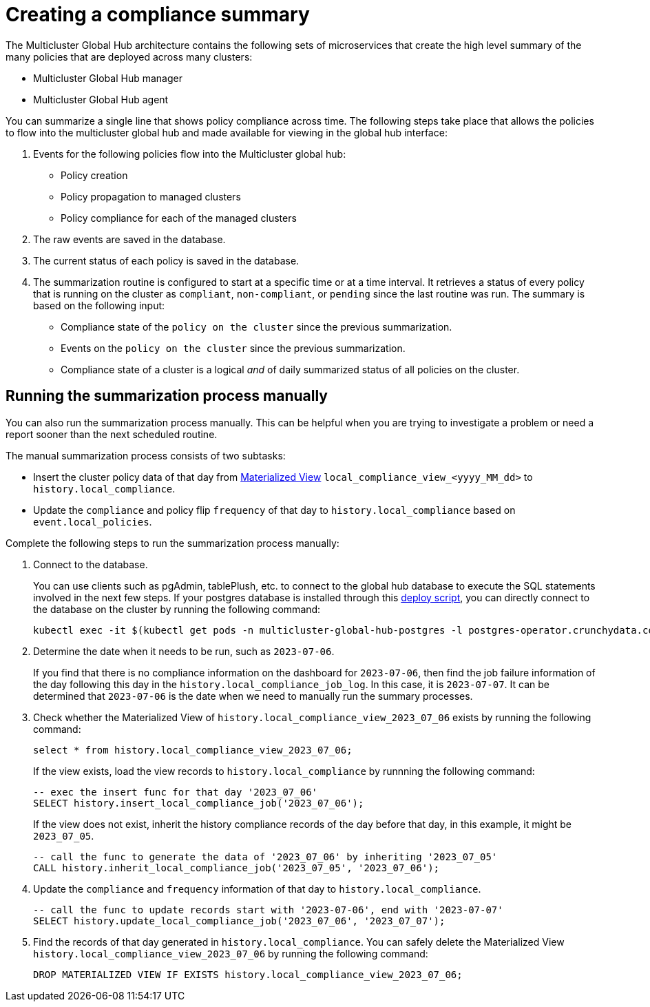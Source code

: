 [#global-hub-summarization]
= Creating a compliance summary

The Multicluster Global Hub architecture contains the following sets of microservices that create the high level summary of the many policies that are deployed across many clusters:

* Multicluster Global Hub manager

* Multicluster Global Hub agent

You can summarize a single line that shows policy compliance across time. The following steps take place that allows the policies to flow into the multicluster global hub and made available for viewing in the global hub interface:

. Events for the following policies flow into the Multicluster global hub:
+
* Policy creation

* Policy propagation to managed clusters

* Policy compliance for each of the managed clusters

. The raw events are saved in the database. 

. The current status of each policy is saved in the database. 

. The summarization routine is configured to start at a specific time or at a time interval. It retrieves a status of every policy that is running on the cluster as `compliant`, `non-compliant`, or `pending` since the last routine was run. The summary is based on the following input:
+
* Compliance state of the `policy on the cluster` since the previous summarization. 

* Events on the `policy on the cluster` since the previous summarization. 

* Compliance state of a cluster is a logical _and_ of daily summarized status of all policies on the cluster.

[#global-hub-summarization-manually]
== Running the summarization process manually

You can also run the summarization process manually. This can be helpful when you are trying to investigate a problem or need a report sooner than the next scheduled routine. 

The manual summarization process consists of two subtasks:

* Insert the cluster policy data of that day from link:https://www.postgresql.org/docs/current/rules-materializedviews.html[Materialized View]  `local_compliance_view_<yyyy_MM_dd>` to `history.local_compliance`.

* Update the `compliance` and policy flip `frequency` of that day to `history.local_compliance` based on `event.local_policies`.

Complete the following steps to run the summarization process manually: 

. Connect to the database.
+ 
You can use clients such as pgAdmin, tablePlush, etc. to connect to the global hub database to execute the SQL statements involved in the next few steps. If your postgres database is installed through this link:https://github.com/stolostron/multicluster-global-hub/blob/main/operator/config/samples/storage/deploy_postgres.sh[deploy script], you can directly connect to the database on the cluster by running the following command:
+
----
kubectl exec -it $(kubectl get pods -n multicluster-global-hub-postgres -l postgres-operator.crunchydata.com/role=master -o jsonpath='{.items..metadata.name}') -n multicluster-global-hub-postgres -c database -- psql -d hoh
----
       
. Determine the date when it needs to be run, such as `2023-07-06`.
+
If you find that there is no compliance information on the dashboard for `2023-07-06`, then find the job failure information of the day following this day in the `history.local_compliance_job_log`. In this case, it is `2023-07-07`. It can be determined that `2023-07-06` is the date when we need to manually run the summary processes.

. Check whether the Materialized View of `history.local_compliance_view_2023_07_06` exists by running the following command:
+
----
select * from history.local_compliance_view_2023_07_06;
----
+
If the view exists, load the view records to `history.local_compliance` by runnning the following command:
+
----
-- exec the insert func for that day '2023_07_06'
SELECT history.insert_local_compliance_job('2023_07_06');
----
+
If the view does not exist, inherit the history compliance records of the day before that day, in this example, it might be `2023_07_05`.
+
----
-- call the func to generate the data of '2023_07_06' by inheriting '2023_07_05'
CALL history.inherit_local_compliance_job('2023_07_05', '2023_07_06');
----

. Update the `compliance` and `frequency` information of that day to `history.local_compliance`.
+
----
-- call the func to update records start with '2023-07-06', end with '2023-07-07'
SELECT history.update_local_compliance_job('2023_07_06', '2023_07_07');
----

. Find the records of that day generated in `history.local_compliance`. You can safely delete the Materialized View `history.local_compliance_view_2023_07_06` by running the following command:
+
----
DROP MATERIALIZED VIEW IF EXISTS history.local_compliance_view_2023_07_06;
----
